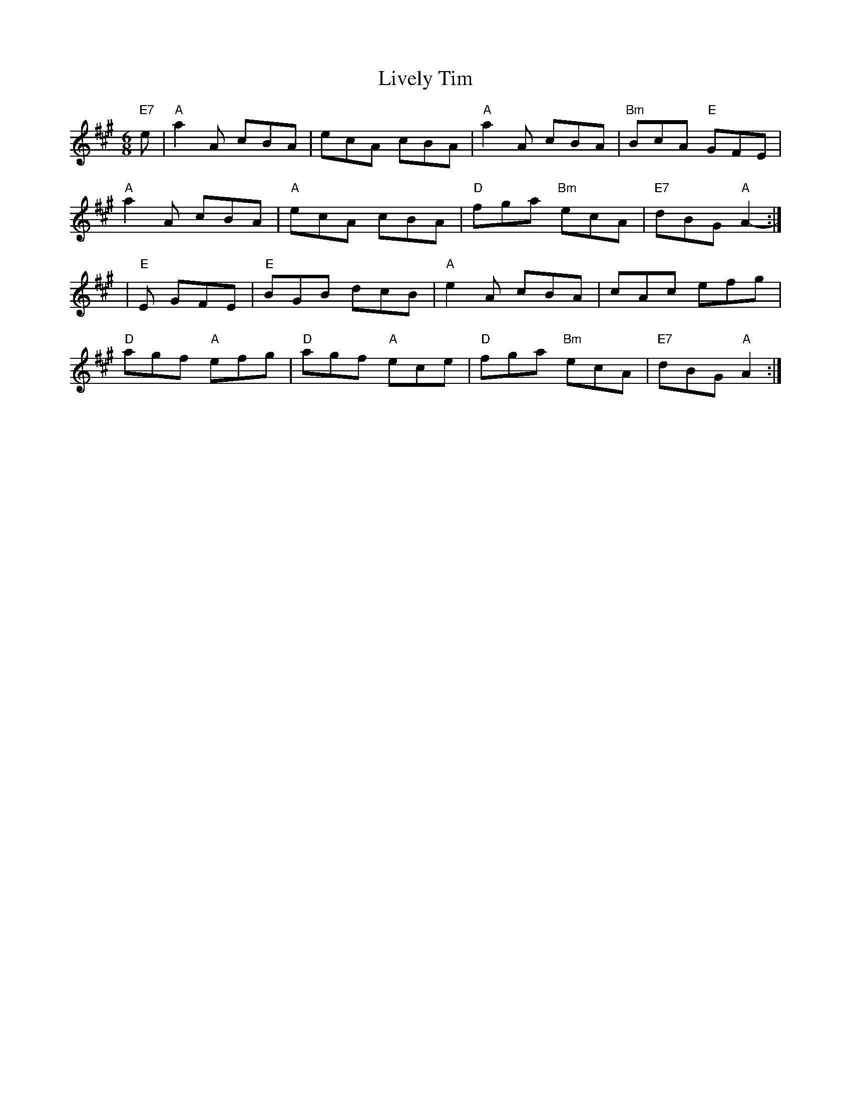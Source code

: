 X: 1
T:Lively Tim
S:Trad, arr Phil Rowe
M:6/8
K:A
"E7"e|"A"a2A cBA|ecA cBA|"A"a2A cBA|"Bm"BcA "E"GFE|
"A"a2A cBA|"A"ecA cBA|"D"fga "Bm"ecA|"E7"dBG "A"A2::
+_E_B+-|"E"+E2B2+E GFE|"E"BGB dcB|"A"e2A cBA|cAc efg|
"D"agf "A"efg|"D"agf "A"ece|"D"fga "Bm"ecA|"E7"dBG "A"A2:|
